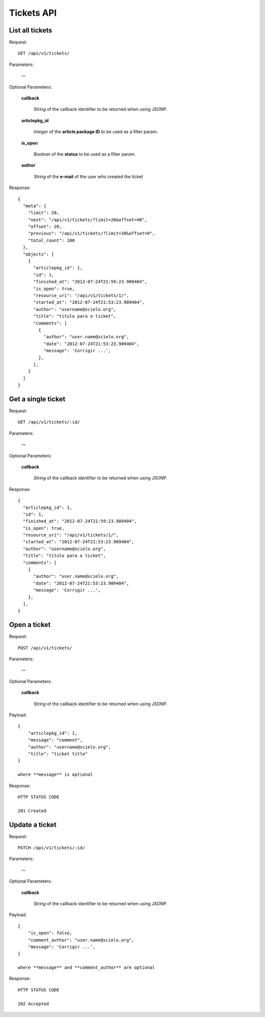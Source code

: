 Tickets API
============

List all tickets
-----------------

Request::

  GET /api/v1/tickets/

Parameters:

  **--**

Optional Parameters:

  **callback**

    *String* of the callback identifier to be returned when using JSONP.

  **articlepkg_id**

    *Integer* of the **article package ID** to be used as a filter param.

  **is_open**

    *Boolean* of the **status** to be used as a filter param.

  **author**

    *String* of the **e-mail** of the user who created the ticket

Response::

  {
    "meta": {
      "limit": 20,
      "next": "/api/v1/tickets/?limit=20&offset=40",
      "offset": 20,
      "previous": "/api/v1/tickets/?limit=20&offset=0",
      "total_count": 100
    },
    "objects": [
      {
        "articlepkg_id": 1,
        "id": 1,
        "finished_at": "2012-07-24T21:59:23.909404",
        "is_open": true,
        "resource_uri": "/api/v1/tickets/1/",
        "started_at": "2012-07-24T21:53:23.909404",
        "author": "username@scielo.org",
        "title": "título para o ticket",
        "comments": [
          {
            "author": "user.name@scielo.org",
            "date": "2012-07-24T21:53:23.909404",
            "message": 'Corrigir ...',
          },
        ],
      }
    ]
  }


Get a single ticket
-------------------

Request::

  GET /api/v1/tickets/:id/

Parameters:

  **--**

Optional Parameters:

  **callback**

    *String* of the callback identifier to be returned when using JSONP.


Response::

  {
    "articlepkg_id": 1,
    "id": 1,
    "finished_at": "2012-07-24T21:59:23.909404",
    "is_open": true,
    "resource_uri": "/api/v1/tickets/1/",
    "started_at": "2012-07-24T21:53:23.909404",
    "author": "username@scielo.org",
    "title": "título para o ticket",
    "comments": [
      {
        "author": "user.name@scielo.org",
        "date": "2012-07-24T21:53:23.909404",
        "message": 'Corrigir ...',
      },
    ],
  }
  

Open a ticket
-------------

Request::

  POST /api/v1/tickets/

Parameters:

  **--**


Optional Parameters:

  **callback**

    *String* of the callback identifier to be returned when using JSONP.

Payload::
  
  {
      "articlepkg_id": 1,
      "message": "comment",
      "author": "username@scielo.org",
      "title": "ticket title"
  }

  where **message** is optional
  

Response::
  
  HTTP STATUS CODE

  201 Created


Update a ticket
--------------

Request::

  PATCH /api/v1/tickets/:id/

Parameters:

  **--**


Optional Parameters:

  **callback**

    *String* of the callback identifier to be returned when using JSONP.

Payload::

  {
      "is_open": false,
      "comment_author": "user.name@scielo.org",
      "message": 'Corrigir ...',
  }

  where **message** and **comment_author** are optional


Response::
  
  HTTP STATUS CODE

  202 Accepted 



